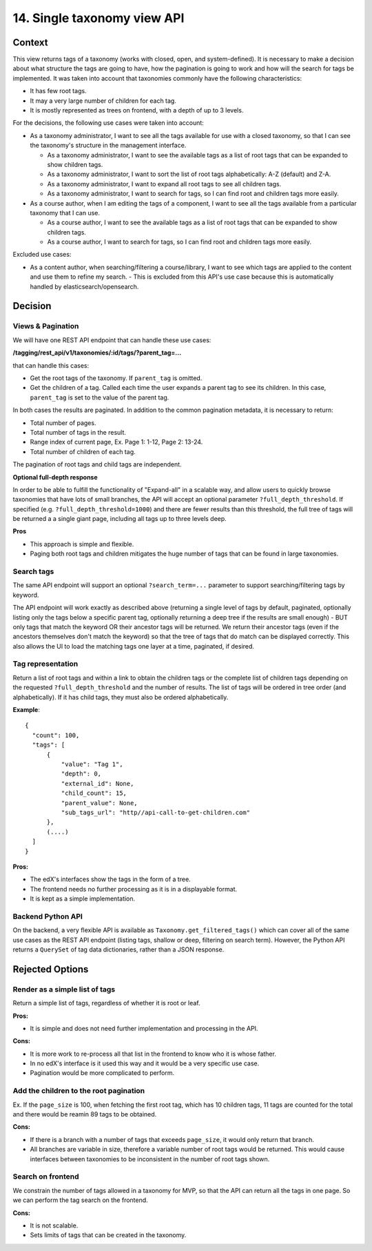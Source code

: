14. Single taxonomy view API
=====================================

Context
--------

This view returns tags of a taxonomy (works with closed, open, and system-defined). It is necessary to make a decision about what structure the tags are going to have, how the pagination is going to work and how will the search for tags be implemented. It was taken into account that taxonomies commonly have the following characteristics:

- It has few root tags.
- It may a very large number of children for each tag.
- It is mostly represented as trees on frontend, with a depth of up to 3 levels.

For the decisions, the following use cases were taken into account:

- As a taxonomy administrator, I want to see all the tags available for use with a closed taxonomy,
  so that I can see the taxonomy's structure in the management interface.

  - As a taxonomy administrator, I want to see the available tags as a list of root tags
    that can be expanded to show children tags.
  - As a taxonomy administrator, I want to sort the list of root tags alphabetically: A-Z (default) and Z-A.
  - As a taxonomy administrator, I want to expand all root tags to see all children tags.
  - As a taxonomy administrator, I want to search for tags, so I can find root and children tags more easily.
- As a course author, when I am editing the tags of a component, I want to see all the tags available
  from a particular taxonomy that I can use.

  - As a course author, I want to see the available tags as a list of root tags
    that can be expanded to show children tags.
  - As a course author, I want to search for tags, so I can find root and children tags more easily.

Excluded use cases:

- As a content author, when searching/filtering a course/library, I want to see which tags are applied to the content
  and use them to refine my search. - This is excluded from this API's use case because this is automatically handled
  by elasticsearch/opensearch.


Decision
---------

Views & Pagination
~~~~~~~~~~~~~~~~~~~

We will have one REST API endpoint that can handle these use cases:

**/tagging/rest_api/v1/taxonomies/:id/tags/?parent_tag=...**

that can handle this cases:

- Get the root tags of the taxonomy. If ``parent_tag`` is omitted.
- Get the children of a tag. Called each time the user expands a parent tag to see its children.
  In this case, ``parent_tag`` is set to the value of the parent tag.

In both cases the results are paginated. In addition to the common pagination metadata, it is necessary to return:

- Total number of pages.
- Total number of tags in the result.
- Range index of current page, Ex. Page 1: 1-12, Page 2: 13-24.
- Total number of children of each tag.

The pagination of root tags and child tags are independent.

**Optional full-depth response**

In order to be able to fulfill the functionality of "Expand-all" in a scalable way, and allow users to quickly browse taxonomies that have lots of small branches, the API will accept an optional parameter ``?full_depth_threshold``. If specified (e.g. ``?full_depth_threshold=1000``) and there are fewer results than this threshold, the full tree of tags will be returned a a single giant page, including all tags up to three levels deep.

**Pros**

- This approach is simple and flexible.
- Paging both root tags and children mitigates the huge number of tags that can be found in large taxonomies.

Search tags
~~~~~~~~~~~~

The same API endpoint will support an optional ``?search_term=...`` parameter to support searching/filtering tags by keyword.

The API endpoint will work exactly as described above (returning a single level of tags by default, paginated, optionally listing only the tags below a specific parent tag, optionally returning a deep tree if the results are small enough) - BUT only tags that match the keyword OR their ancestor tags will be returned. We return their ancestor tags (even if the ancestors themselves don't match the keyword) so that the tree of tags that do match can be displayed correctly. This also allows the UI to load the matching tags one layer at a time, paginated, if desired.

Tag representation
~~~~~~~~~~~~~~~~~~~

Return a list of root tags and within a link to obtain the children tags or the complete list of children tags depending on the requested ``?full_depth_threshold`` and the number of results.
The list of tags will be ordered in tree order (and alphabetically). If it has child tags, they must also be ordered alphabetically.

**Example**::

  {
    "count": 100,
    "tags": [
        {
            "value": "Tag 1",
            "depth": 0,
            "external_id": None,
            "child_count": 15,
            "parent_value": None,
            "sub_tags_url": "http//api-call-to-get-children.com"
        },
        (....)
    ]
  }


**Pros:**

- The edX's interfaces show the tags in the form of a tree.
- The frontend needs no further processing as it is in a displayable format.
- It is kept as a simple implementation.


Backend Python API
~~~~~~~~~~~~~~~~~~

On the backend, a very flexible API is available as ``Taxonomy.get_filtered_tags()`` which can cover all of the same use cases as the REST API endpoint (listing tags, shallow or deep, filtering on search term). However, the Python API returns a ``QuerySet`` of tag data dictionaries, rather than a JSON response.


Rejected Options
-----------------


Render as a simple list of tags
~~~~~~~~~~~~~~~~~~~~~~~~~~~~~~~~

Return a simple list of tags, regardless of whether it is root or leaf.

**Pros:**

- It is simple and does not need further implementation and processing in the API.

**Cons:**

- It is more work to re-process all that list in the frontend to know who it is whose father.
- In no edX's interface is it used this way and it would be a very specific use case.
- Pagination would be more complicated to perform.


Add the children to the root pagination
~~~~~~~~~~~~~~~~~~~~~~~~~~~~~~~~~~~~~~~

Ex. If the ``page_size`` is 100, when fetching the first root tag, which has 10 children tags, 
11 tags are counted for the total and there would be reamin 89 tags to be obtained.

**Cons:**

- If there is a branch with a number of tags that exceeds ``page_size``, 
  it would only return that branch.
- All branches are variable in size, therefore a variable number of root tags
  would be returned. This would cause interfaces between taxonomies to be inconsistent
  in the number of root tags shown.


Search on frontend
~~~~~~~~~~~~~~~~~~

We constrain the number of tags allowed in a taxonomy for MVP, so that the API 
can return all the tags in one page. So we can perform the tag search on the frontend.

**Cons:**

- It is not scalable.
- Sets limits of tags that can be created in the taxonomy.

